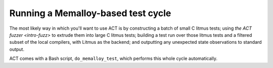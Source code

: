 .. _intro-test-do-memalloy-test:

Running a Memalloy-based test cycle
-----------------------------------

The most likely way in which you'll want to use ACT is by constructing a batch
of small C litmus tests; using `the ACT fuzzer <intro-fuzz>` to extrude them
into large C litmus tests; building a test run over those litmus tests and a
filtered subset of the local compilers, with Litmus as the backend; and
outputting any unexpected state observations to standard output.

ACT comes with a Bash script, ``do_memalloy_test``, which performs this whole
cycle automatically.
